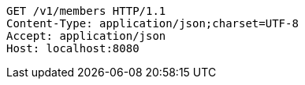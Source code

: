 [source,http,options="nowrap"]
----
GET /v1/members HTTP/1.1
Content-Type: application/json;charset=UTF-8
Accept: application/json
Host: localhost:8080

----